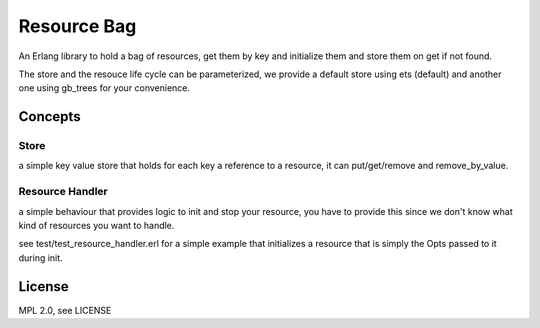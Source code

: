 Resource Bag
============

An Erlang library to hold a bag of resources, get them by key and initialize
them and store them on get if not found.

The store and the resouce life cycle can be parameterized, we provide a default
store using ets (default) and another one using gb_trees for your convenience.

Concepts
--------

Store
.....

a simple key value store that holds for each key a reference to a resource,
it can put/get/remove and remove_by_value.

Resource Handler
................

a simple behaviour that provides logic to init and stop your resource, you have
to provide this since we don't know what kind of resources you want to handle.

see test/test_resource_handler.erl for a simple example that initializes a
resource that is simply the Opts passed to it during init.

License
-------

MPL 2.0, see LICENSE

